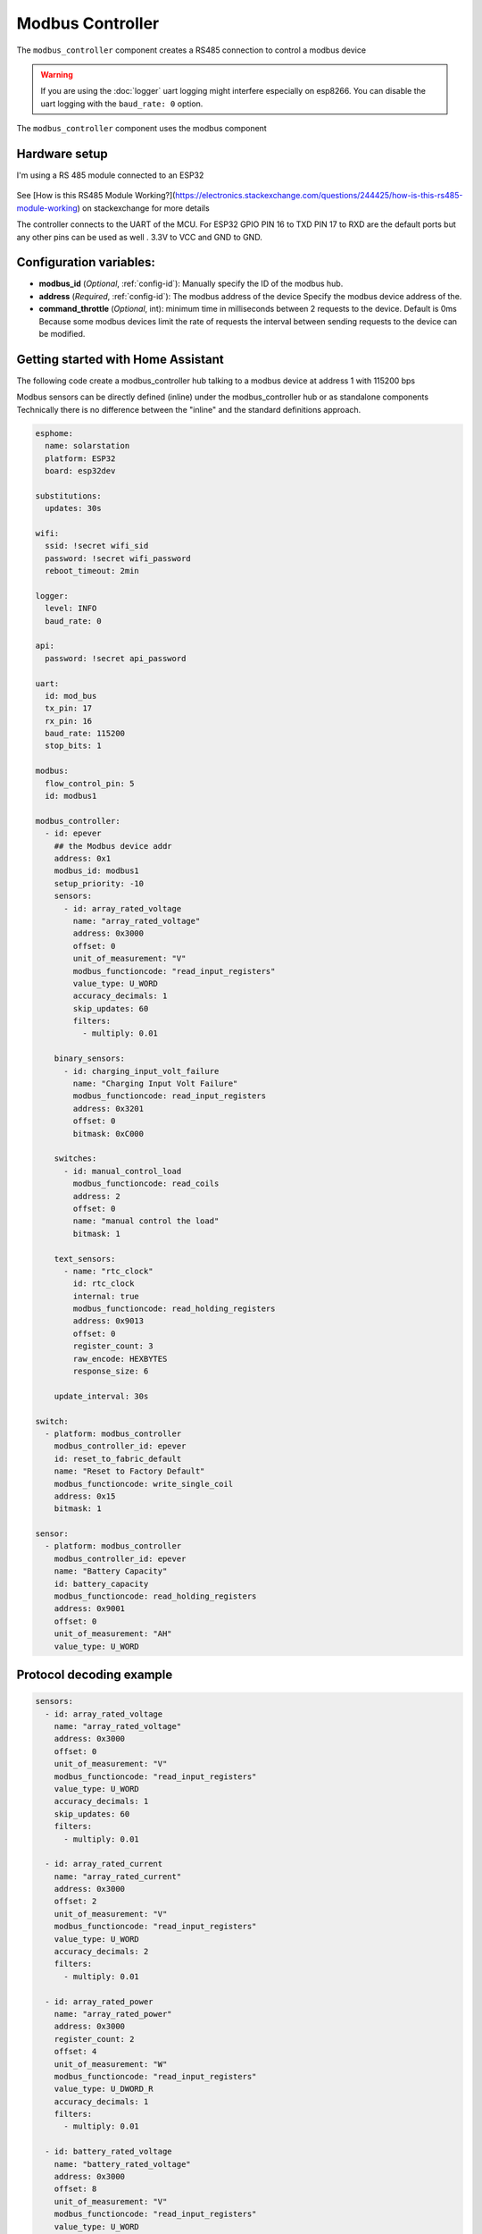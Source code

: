 Modbus Controller
=================

.. seo::
    :description: Instructions for setting up the Modbus Controller component.
    :image: modbus.png

The ``modbus_controller`` component creates a RS485 connection to control a modbus device

.. warning::

    If you are using the :doc:`logger` uart logging might interfere especially on esp8266. You can disable the uart logging with the ``baud_rate: 0`` option.

.. figure:: /images/modbus.png
    :align: center
    :width: 25%

The ``modbus_controller`` component uses the modbus component



Hardware setup
--------------
I'm using a RS 485 module connected to an ESP32

.. figure:: /images/rs485.jpg

See [How is this RS485 Module Working?](https://electronics.stackexchange.com/questions/244425/how-is-this-rs485-module-working) on stackexchange for more details

The controller connects to the UART of the MCU. For ESP32  GPIO PIN 16 to TXD PIN 17 to RXD are the default ports but any other pins can be used as well . 3.3V to VCC and GND to GND.


Configuration variables:
------------------------

- **modbus_id** (*Optional*, :ref:`config-id`): Manually specify the ID of the modbus hub.

- **address** (*Required*, :ref:`config-id`): The modbus address of the device
  Specify the modbus device address of the.

- **command_throttle** (*Optional*, int): minimum time in milliseconds between 2 requests to the device. Default is 0ms
  Because some modbus devices limit the rate of requests the interval between sending requests to the device can be modified.


Getting started with Home Assistant
-----------------------------------
The following code create a modbus_controller hub talking to a modbus device at address 1 with 115200 bps


Modbus sensors can be directly defined (inline) under the modbus_controller hub or as standalone components
Technically there is no difference between the "inline" and the standard definitions approach.


.. code-block:: yaml

  esphome:
    name: solarstation
    platform: ESP32
    board: esp32dev

  substitutions:
    updates: 30s

  wifi:
    ssid: !secret wifi_sid
    password: !secret wifi_password
    reboot_timeout: 2min

  logger:
    level: INFO
    baud_rate: 0

  api:
    password: !secret api_password

  uart:
    id: mod_bus
    tx_pin: 17
    rx_pin: 16
    baud_rate: 115200
    stop_bits: 1

  modbus:
    flow_control_pin: 5
    id: modbus1

  modbus_controller:
    - id: epever
      ## the Modbus device addr
      address: 0x1
      modbus_id: modbus1
      setup_priority: -10
      sensors:
        - id: array_rated_voltage
          name: "array_rated_voltage"
          address: 0x3000
          offset: 0
          unit_of_measurement: "V"
          modbus_functioncode: "read_input_registers"
          value_type: U_WORD
          accuracy_decimals: 1
          skip_updates: 60
          filters:
            - multiply: 0.01

      binary_sensors:
        - id: charging_input_volt_failure
          name: "Charging Input Volt Failure"
          modbus_functioncode: read_input_registers
          address: 0x3201
          offset: 0
          bitmask: 0xC000

      switches:
        - id: manual_control_load
          modbus_functioncode: read_coils
          address: 2
          offset: 0
          name: "manual control the load"
          bitmask: 1

      text_sensors:
        - name: "rtc_clock"
          id: rtc_clock
          internal: true
          modbus_functioncode: read_holding_registers
          address: 0x9013
          offset: 0
          register_count: 3
          raw_encode: HEXBYTES
          response_size: 6

      update_interval: 30s

  switch:
    - platform: modbus_controller
      modbus_controller_id: epever
      id: reset_to_fabric_default
      name: "Reset to Factory Default"
      modbus_functioncode: write_single_coil
      address: 0x15
      bitmask: 1

  sensor:
    - platform: modbus_controller
      modbus_controller_id: epever
      name: "Battery Capacity"
      id: battery_capacity
      modbus_functioncode: read_holding_registers
      address: 0x9001
      offset: 0
      unit_of_measurement: "AH"
      value_type: U_WORD


Protocol decoding example
-------------------------

.. code-block:: yaml

  sensors:
    - id: array_rated_voltage
      name: "array_rated_voltage"
      address: 0x3000
      offset: 0
      unit_of_measurement: "V"
      modbus_functioncode: "read_input_registers"
      value_type: U_WORD
      accuracy_decimals: 1
      skip_updates: 60
      filters:
        - multiply: 0.01

    - id: array_rated_current
      name: "array_rated_current"
      address: 0x3000
      offset: 2
      unit_of_measurement: "V"
      modbus_functioncode: "read_input_registers"
      value_type: U_WORD
      accuracy_decimals: 2
      filters:
        - multiply: 0.01

    - id: array_rated_power
      name: "array_rated_power"
      address: 0x3000
      register_count: 2
      offset: 4
      unit_of_measurement: "W"
      modbus_functioncode: "read_input_registers"
      value_type: U_DWORD_R
      accuracy_decimals: 1
      filters:
        - multiply: 0.01

    - id: battery_rated_voltage
      name: "battery_rated_voltage"
      address: 0x3000
      offset: 8
      unit_of_measurement: "V"
      modbus_functioncode: "read_input_registers"
      value_type: U_WORD
      accuracy_decimals: 1
      filters:
        - multiply: 0.01

    - id: battery_rated_current
      name: "battery_rated_current"
      address: 0x3000
      offset: 10
      unit_of_measurement: "A"
      modbus_functioncode: "read_input_registers"
      value_type: U_WORD
      accuracy_decimals: 1
      filters:
        - multiply: 0.01

    - id: battery_rated_power
      name: "battery_rated_power"
      address: 0x3000
      register_count: 2
      offset: 12
      unit_of_measurement: "W"
      modbus_functioncode: "read_input_registers"
      value_type: U_DWORD_R
      accuracy_decimals: 1
      filters:
        - multiply: 0.01

    - id: charging_mode
      name: "charging_mode"
      address: 0x3000
      offset: 16
      unit_of_measurement: ""
      modbus_functioncode: "read_input_registers"
      value_type: U_WORD
      accuracy_decimals: 0



To minimize the required transactions all registers with the same base address are read in one request.
The response is mapped to the sensor based on register_count and offset in bytes.

**Request**

+-----------+-----------------------------------------+
| data      | description                             |
+===========+=========================================+
| 0x1  (01) | device address                          |
+-----------+-----------------------------------------+
| 0x4  (04) | function code 4 (Read Input Registers)  |
+-----------+-----------------------------------------+
| 0x30 (48) | start address high byte                 |
+-----------+-----------------------------------------+
| 0x0  (00) | start address low byte                  |
+-----------+-----------------------------------------+
| 0x0  (00) | number of registers to read high byte   |
+-----------+-----------------------------------------+
| 0x9  (09) | number of registers to read low byte    |
+-----------+-----------------------------------------+
| 0x3f (63) | crc                                     |
+-----------+-----------------------------------------+
| 0xc  (12) | crc                                     |
+-----------+-----------------------------------------+


**Response**

+--------+------------+--------------------+--------------------------------------------+
| offset | data       | value (type)       | description                                |
+========+============+====================+============================================+
|  H     | 0x1  (01)  |                    | device address                             |
+--------+------------+--------------------+--------------------------------------------+
|   H    | 0x4  (04)  |                    | function code                              |
+--------+------------+--------------------+--------------------------------------------+
|   H    | 0x12 (18)  |                    | byte count                                 |
+--------+------------+--------------------+--------------------------------------------+
|   0    | 0x27 (39)  | U_WORD             | array_rated_voltage  high byte             |
+--------+------------+--------------------+--------------------------------------------+
|   1    | 0x10 (16)  | 0x2710 (100000)    | array_rated_voltage  low byte              |
+--------+------------+--------------------+--------------------------------------------+
|   2    | 0x7  (7)   | U_WORD             | array_rated_current  high byte             |
+--------+------------+--------------------+--------------------------------------------+
|   3    | 0xd0 (208) | 0x7d0 (2000)       | array_rated_current  low byte              |
+--------+------------+--------------------+--------------------------------------------+
|   4    | 0xcb (203) | U_DWORD_R          | array_rated_power high byte of low word    |
+--------+------------+--------------------+--------------------------------------------+
|   5    | 0x20 (32)  | spans 2 register   | array_rated_power low byte of low word     |
+--------+------------+--------------------+--------------------------------------------+
|   6    | 0x0  (0)   |                    | array_rated_power high byte of high word   |
+--------+------------+--------------------+--------------------------------------------+
|   7    | 0x0  (0)   | 0x0000CB20 (52000) | array_rated_power low byte of high word    |
+--------+------------+--------------------+--------------------------------------------+
|   8    | 0x9  (09)  | U_WORD             | battery_rated_voltage high byte            |
+--------+------------+--------------------+--------------------------------------------+
|   9    | 0x60 (96)  | 0x960 (2400)       | battery_rated_voltage low byte             |
+--------+------------+--------------------+--------------------------------------------+
|   10   | 0x7  (07)  | U_WORD             | battery_rated_current high word            |
+--------+------------+--------------------+--------------------------------------------+
|   11   | 0xd0 (208) | 0x7d0 (2000)       | battery_rated_current high word            |
+--------+------------+--------------------+--------------------------------------------+
|   12   | 0xcb (203) | U_DWORD_R          | battery_rated_power high byte of low word  |
+--------+------------+--------------------+--------------------------------------------+
|   13   | 0x20 (32)  | spans 2 register   | battery_rated_power low byte of low word   |
+--------+------------+--------------------+--------------------------------------------+
|   14   | 0x0  (0)   |                    | battery_rated_power high byte of high word |
+--------+------------+--------------------+--------------------------------------------+
|   15   | 0x0  (0)   | 0x0000CB20 (52000) | battery_rated_power low byte of high word  |
+--------+------------+--------------------+--------------------------------------------+
|   16   | 0x0  (0)   | U_WORD             | charging_mode high byte                    |
+--------+------------+--------------------+--------------------------------------------+
|   17   | 0x2  (02)  | 0x2 (MPPT)         | charging_mode low  byte                    |
+--------+------------+--------------------+--------------------------------------------+
|   C    | 0x2f (47)  |                    | crc                                        |
+--------+------------+--------------------+--------------------------------------------+
|   C    | 0x31 (49)  |                    | crc                                        |
+--------+------------+--------------------+--------------------------------------------+



Note
----

Write support is only implemented for switches.
However the C++ code provides the required API to write to a modbus device.

These methods can be called from a lambda. 

Here is an example how to set config values to for an EPEVER Trace AN controller.
The code synchronizes the localtime of MCU to the epever controller
The time is set by writing 12 bytes to register 0x9013. 
Then battery charge settings are sent.


.. code-block:: yaml

    esphome:
      name: solarstation-test
      platform: ESP32
      board: esp32dev

      ## send config values at startup 
      ## configure rtc clock and battery charge settings
      on_boot:
        priority: -100
        then:
          - lambda: |-
              time_t now = ::time(nullptr);
              struct tm *time_info = ::localtime(&now);
              int seconds = time_info->tm_sec;
              int minutes = time_info->tm_min;
              int hour = time_info->tm_hour;
              int day = time_info->tm_mday;
              int month = time_info->tm_mon + 1;
              int year = time_info->tm_year % 100;
                esphome::modbus_controller::ModbusController *controller = id(epever);
              // if there is no internet connection localtime returns year 70
              if (year != 70) {
                // create the payload
                std::vector<uint16_t> rtc_data = {uint16_t((minutes << 8) | seconds), uint16_t((day << 8) | hour),
                                                  uint16_t((year << 8) | month)};
                // Create a modbus command item with the time information as the payload
                esphome::modbus_controller::ModbusCommandItem set_rtc_command =
                    esphome::modbus_controller::ModbusCommandItem::create_write_multiple_command(controller, 0x9013, 3, rtc_data);
                // Submit the command to the send queue
                traceranx->queue_command(set_rtc_command);
                ESP_LOGI("ModbusLambda", "EPSOLAR RTC set to %02d:%02d:%02d %02d.%02d.%04d", hour, minutes, seconds, day, month,
                        year + 2000);
              }
              // Battery settings
              // Note: these values are examples only and apply to my AGM Battery
              std::vector<uint16_t> battery_settings = {
                  0,       // 9000 Battery Type 0 =  User
                  0x0055,  // 9001 Battery Cap 0x55 == 85AH
                  0x012C,  // 9002 Temp compensation -3V /°C/2V
                  0x05DC,  // 9003 0x5DC == 1500 Over Voltage Disconnect Voltage 15,0
                  0x058C,  // 9004 0x58C == 1480 Charging Limit Voltage	14,8
                  0x058C,  // 9005 Over Voltage Reconnect Voltage	14,8
                  0x05B4,  // 9006 Equalize Charging Voltage	14,6
                  0x05A0,  // 9007 Boost Charging Voltage	14,4
                  0x0564,  // 9008 Float Charging Voltage	13,8
                  0x0528,  // 9009 Boost Reconnect Charging Voltage	13,2
                  0x04EC,  // 900A Low Voltage Reconnect Voltage	12,6
                  0x04C4,  // 900B Under Voltage Warning Reconnect Voltage	12,2
                  0x04BA,  // 900c Under Volt. Warning Volt	12,1
                  0x04BA,  // 900d Low Volt. Disconnect Volt.	12,1
                  0x0424   // 900E Discharging Limit Voltage	10,6
              };
              // Boost and equalization periods
              std::vector<uint16_t> battery_settings2 = {
                  0x0000,  // 906B Equalize Duration (min.)	0
                  0x0075   // 906C Boost Duration (aka absorb)	120 mins
              };


              esphome::modbus_controller::ModbusCommandItem set_battery1_command =
                  esphome::modbus_controller::ModbusCommandItem::create_write_multiple_command(controller, 0x9000, 15,
                                                                                              battery_settings);
              esphome::modbus_controller::ModbusCommandItem set_battery2_command =
                  esphome::modbus_controller::ModbusCommandItem::create_write_multiple_command(controller, 0x906B, 2,
                                                                                              battery_settings2);
              controller->queue_command(set_battery1_command);
              controller->queue_command(set_battery2_command);
              ESP_LOGI("ModbusLambda", "EPSOLAR Battery set");


    uart:
      id: mod_bus
      tx_pin: 17
      rx_pin: 16
      baud_rate: 115200
      stop_bits: 1
   
    modbus:
      id: modbus1

    modbus_controller:
      - id: epever
        modbus_id: modbus1
        command_throttle: 0ms
        
        ## the Modbus device addr
        address: 0x1
        ctrl_pin: 5    # if you need to set the driver enable (DE) pin high before transmitting data configure it here
        setup_priority: -10
        sensors:
          - id: array_rated_voltage
            name: "array_rated_voltage"
            address: 0x3000
            offset: 0
            unit_of_measurement: "V"
            modbus_functioncode: "read_input_registers"
            value_type: U_WORD
            accuracy_decimals: 1
            skip_updates: 60
            filters:
              - multiply: 0.01



See Also
--------

- :doc:`/components/sensor/modbus_sensor`
- :doc:`/components/binary_sensor/modbus_binarysensor`
- :doc:`/components/text_sensor/modbus_textsensor`
- :doc:`/components/switch/modbus_switch`
- https://www.modbustools.com/modbus.html
- :ghedit:`Edit`
